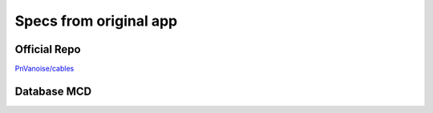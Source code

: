 *************************
 Specs from original app
*************************

Official Repo
=============

`PnVanoise/cables <https://github.com/PnVanoise/cables>`_

Database MCD
============


.. image:: ./original_app_mcd.png
    :alt: Original DB MCD
